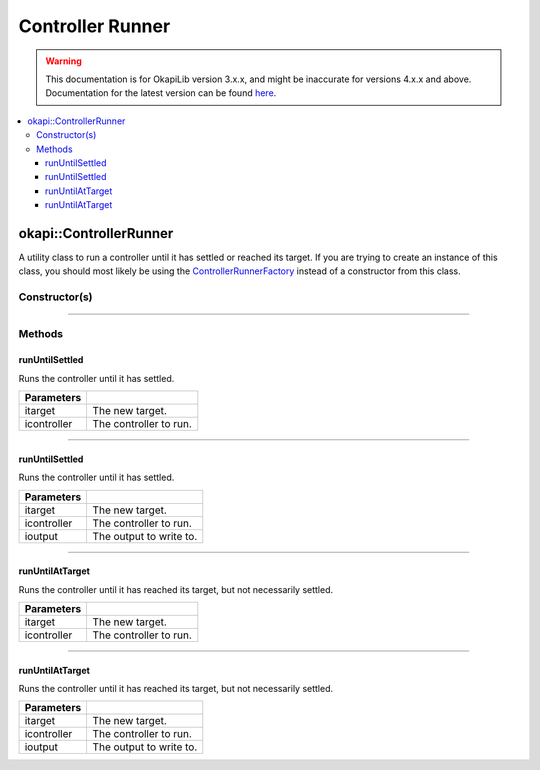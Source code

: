 =================
Controller Runner
=================

.. warning:: This documentation is for OkapiLib version 3.x.x, and might be inaccurate for versions 4.x.x and above. Documentation for the latest version can be found
         `here <https://okapilib.github.io/OkapiLib/index.html>`_.

.. contents:: :local:

okapi::ControllerRunner
=======================

A utility class to run a controller until it has settled or reached its target. If you are trying
to create an instance of this class, you should most likely be using the
`ControllerRunnerFactory <controller-runner-factory.html>`_ instead of a constructor from this
class.

Constructor(s)
--------------

.. tabs ::
   .. tab :: Prototype
      .. highlight:: cpp
      ::

        template <typename Input, typename Output>
        explicit ControllerRunner(std::unique_ptr<AbstractRate> irate)

----

Methods
-------

runUntilSettled
~~~~~~~~~~~~~~~

Runs the controller until it has settled.

.. tabs ::
   .. tab :: Prototype
      .. highlight:: cpp
      ::

        virtual Output runUntilSettled(const Input itarget, AsyncController<Input, Output> &icontroller)

============ ===============================================================
 Parameters
============ ===============================================================
 itarget      The new target.
 icontroller  The controller to run.
============ ===============================================================

----

runUntilSettled
~~~~~~~~~~~~~~~

Runs the controller until it has settled.

.. tabs ::
   .. tab :: Prototype
      .. highlight:: cpp
      ::

        virtual Output runUntilSettled(const Input itarget, IterativeController<Input, Output> &icontroller, ControllerOutput<Output> &ioutput)

   .. tab :: Example
      .. highlight:: cpp
      ::

        using namespace okapi::literals;
        okapi::IterativePosPIDController controller(0.5, 0, 0); // P controller
        okapi::ControllerRunner runner;
        okapi::Motor myMotor = 1_mtr;

        runner.runUntilSettled(1800, controller, myMotor);

============ ===============================================================
 Parameters
============ ===============================================================
 itarget      The new target.
 icontroller  The controller to run.
 ioutput      The output to write to.
============ ===============================================================

----

runUntilAtTarget
~~~~~~~~~~~~~~~~

Runs the controller until it has reached its target, but not necessarily settled.

.. tabs ::
   .. tab :: Prototype
      .. highlight:: cpp
      ::

        virtual Output runUntilAtTarget(const Input itarget, AsyncController<Input, Output> &icontroller)

   .. tab :: Example
      .. highlight:: cpp
      ::

        using namespace okapi::literals;
        okapi::AsyncPosIntegratedController controller(1_mtr); // Using motor 1
        okapi::ControllerRunner runner;

        runner.runUntilAtTarget(1800, controller);

============ ===============================================================
 Parameters
============ ===============================================================
 itarget      The new target.
 icontroller  The controller to run.
============ ===============================================================

----

runUntilAtTarget
~~~~~~~~~~~~~~~~

Runs the controller until it has reached its target, but not necessarily settled.

.. tabs ::
   .. tab :: Prototype
      .. highlight:: cpp
      ::

        virtual Output runUntilSettled(const Input itarget, AsyncController<Input, Output> &icontroller, ControllerOutput<Output> &ioutput)

   .. tab :: Example
      .. highlight:: cpp
      ::

        using namespace okapi::literals;
        okapi::IterativePosPIDController controller(0.5, 0, 0); // P controller
        okapi::ControllerRunner runner;
        okapi::Motor myMotor = 1_mtr;

        runner.runUntilSettled(1800, controller, myMotor);

============ ===============================================================
 Parameters
============ ===============================================================
 itarget      The new target.
 icontroller  The controller to run.
 ioutput      The output to write to.
============ ===============================================================
